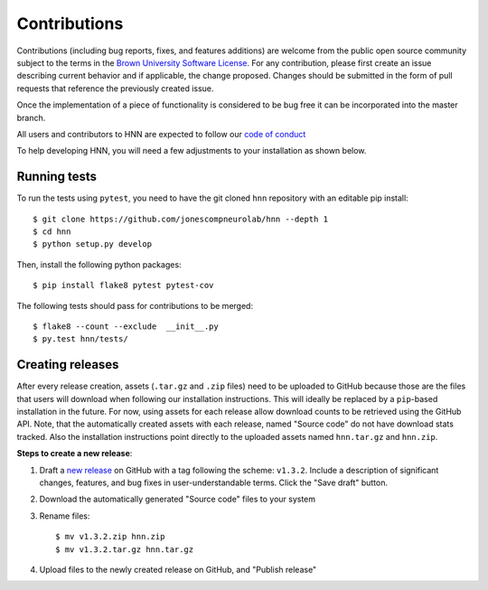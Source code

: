 Contributions
=============

Contributions (including bug reports, fixes, and features additions) are welcome
from the public open source community subject to the terms in the
`Brown University Software License`_. For any contribution, please first
create an issue describing current behavior and if applicable, the change
proposed. Changes should be submitted in the form of pull requests
that reference the previously created issue.

Once the implementation of a piece of functionality is considered to be bug
free it can be incorporated into the master branch.

All users and contributors to HNN are expected to follow our `code of conduct`_

To help developing HNN, you will need a few adjustments to your
installation as shown below.

Running tests
-------------

To run the tests using ``pytest``, you need to have the git cloned ``hnn``
repository with an editable pip install::

    $ git clone https://github.com/jonescompneurolab/hnn --depth 1
    $ cd hnn
    $ python setup.py develop

Then, install the following python packages::

    $ pip install flake8 pytest pytest-cov

The following tests should pass for contributions to be merged::

    $ flake8 --count --exclude  __init__.py
    $ py.test hnn/tests/

Creating releases
-----------------

After every release creation, assets (``.tar.gz`` and ``.zip`` files) need to be uploaded
to GitHub because those are the files that users will download when following our installation
instructions. This will ideally be replaced by a ``pip``-based installation in the future. For
now, using assets for each release allow download counts to be retrieved using the GitHub API.
Note, that the automatically created assets with each release, named "Source code" do not have
download stats tracked. Also the installation instructions point directly to the uploaded
assets named ``hnn.tar.gz`` and ``hnn.zip``.

**Steps to create a new release**:

#. Draft a `new release`_ on GitHub with a tag following the scheme: ``v1.3.2``. Include a
   description of significant changes, features, and bug fixes in user-understandable terms.
   Click the "Save draft" button.
#. Download the automatically generated "Source code" files to your system
#. Rename files::

    $ mv v1.3.2.zip hnn.zip
    $ mv v1.3.2.tar.gz hnn.tar.gz

#. Upload files to the newly created release on GitHub, and "Publish release"


.. _Brown University Software License: LICENSE
.. _code of conduct: CODE_OF_CONDUCT.md
.. _new release: https://github.com/jonescompneurolab/hnn/releases/new